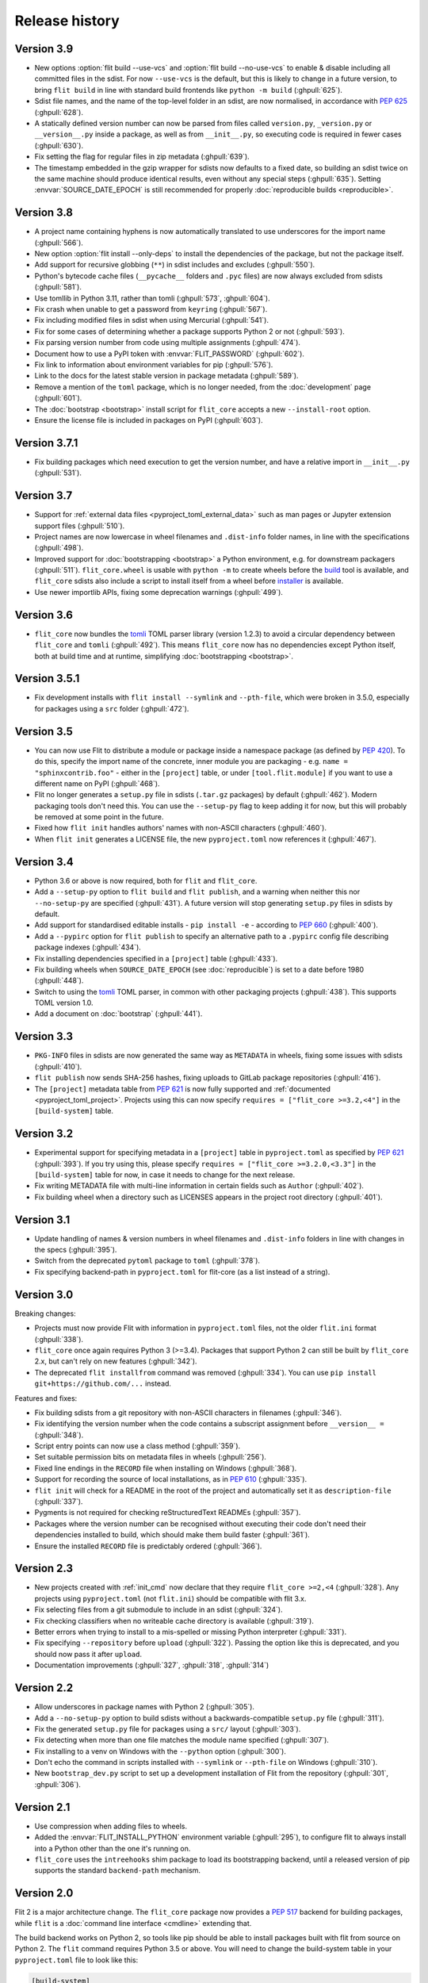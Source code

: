 Release history
===============

Version 3.9
-----------

- New options :option:`flit build --use-vcs` and :option:`flit build --no-use-vcs`
  to enable & disable including all committed files in the sdist. For now
  ``--use-vcs`` is the default, but this is likely to change in a future
  version, to bring ``flit build`` in line with standard build frontends like
  ``python -m build`` (:ghpull:`625`).
- Sdist file names, and the name of the top-level folder in an sdist, are now
  normalised, in accordance with :pep:`625` (:ghpull:`628`).
- A statically defined version number can now be parsed from files called
  ``version.py``, ``_version.py`` or ``__version__.py`` inside a package, as well
  as from ``__init__.py``, so executing code is required in fewer cases
  (:ghpull:`630`).
- Fix setting the flag for regular files in zip metadata (:ghpull:`639`).
- The timestamp embedded in the gzip wrapper for sdists now defaults to a fixed
  date, so building an sdist twice on the same machine should produce identical
  results, even without any special steps (:ghpull:`635`). Setting
  :envvar:`SOURCE_DATE_EPOCH` is still recommended for properly
  :doc:`reproducible builds <reproducible>`.

Version 3.8
-----------

- A project name containing hyphens is now automatically translated to use
  underscores for the import name (:ghpull:`566`).
- New option :option:`flit install --only-deps` to install the dependencies of
  the package, but not the package itself.
- Add support for recursive globbing (``**``) in sdist includes and excludes
  (:ghpull:`550`).
- Python's bytecode cache files (``__pycache__`` folders and ``.pyc`` files)
  are now always excluded from sdists (:ghpull:`581`).
- Use tomllib in Python 3.11, rather than tomli (:ghpull:`573`, :ghpull:`604`).
- Fix crash when unable to get a password from ``keyring`` (:ghpull:`567`).
- Fix including modified files in sdist when using Mercurial (:ghpull:`541`).
- Fix for some cases of determining whether a package supports Python 2 or not
  (:ghpull:`593`).
- Fix parsing version number from code using multiple assignments (:ghpull:`474`).
- Document how to use a PyPI token with :envvar:`FLIT_PASSWORD` (:ghpull:`602`).
- Fix link to information about environment variables for pip (:ghpull:`576`).
- Link to the docs for the latest stable version in package metadata
  (:ghpull:`589`).
- Remove a mention of the ``toml`` package, which is no longer needed, from the
  :doc:`development` page (:ghpull:`601`).
- The :doc:`bootstrap <bootstrap>` install script for ``flit_core`` accepts a
  new ``--install-root`` option.
- Ensure the license file is included in packages on PyPI (:ghpull:`603`).

Version 3.7.1
-------------

- Fix building packages which need execution to get the version number,
  and have a relative import in ``__init__.py`` (:ghpull:`531`).

Version 3.7
-----------

- Support for :ref:`external data files <pyproject_toml_external_data>` such
  as man pages or Jupyter extension support files (:ghpull:`510`).
- Project names are now lowercase in wheel filenames and ``.dist-info`` folder
  names, in line with the specifications (:ghpull:`498`).
- Improved support for :doc:`bootstrapping <bootstrap>` a Python environment,
  e.g. for downstream packagers (:ghpull:`511`). ``flit_core.wheel`` is usable
  with ``python -m`` to create wheels before the `build <https://pypi.org/project/build/>`_
  tool is available, and ``flit_core`` sdists also include a script to install
  itself from a wheel before `installer <https://pypi.org/project/installer/>`_
  is available.
- Use newer importlib APIs, fixing some deprecation warnings (:ghpull:`499`).

Version 3.6
-----------

- ``flit_core`` now bundles the `tomli <https://pypi.org/project/tomli/>`_ TOML
  parser library (version 1.2.3) to avoid a circular dependency between
  ``flit_core`` and ``tomli`` (:ghpull:`492`). This means ``flit_core`` now has
  no dependencies except Python itself, both at build time and at runtime,
  simplifying :doc:`bootstrapping <bootstrap>`.

Version 3.5.1
-------------

- Fix development installs with ``flit install --symlink`` and ``--pth-file``,
  which were broken in 3.5.0, especially for packages using a ``src`` folder
  (:ghpull:`472`).

Version 3.5
-----------

- You can now use Flit to distribute a module or package inside a namespace
  package (as defined by :pep:`420`). To do this, specify the import name of the
  concrete, inner module you are packaging - e.g. ``name = "sphinxcontrib.foo"``
  - either in the ``[project]`` table, or under ``[tool.flit.module]`` if you
  want to use a different name on PyPI (:ghpull:`468`).
- Flit no longer generates a ``setup.py`` file in sdists (``.tar.gz`` packages)
  by default (:ghpull:`462`). Modern packaging tools don't need this. You can
  use the ``--setup-py`` flag to keep adding it for now, but this will probably
  be removed at some point in the future.
- Fixed how ``flit init`` handles authors' names with non-ASCII characters
  (:ghpull:`460`).
- When ``flit init`` generates a LICENSE file, the new ``pyproject.toml`` now
  references it (:ghpull:`467`).

Version 3.4
-----------

- Python 3.6 or above is now required, both for ``flit`` and ``flit_core``.
- Add a ``--setup-py`` option to ``flit build`` and ``flit publish``, and a
  warning when neither this nor ``--no-setup-py`` are specified (:ghpull:`431`).
  A future version will stop generating ``setup.py`` files in sdists by default.
- Add support for standardised editable installs - ``pip install -e`` -
  according to :pep:`660` (:ghpull:`400`).
- Add a ``--pypirc`` option for ``flit publish`` to specify an alternative path
  to a ``.pypirc`` config file describing package indexes (:ghpull:`434`).
- Fix installing dependencies specified in a ``[project]`` table (:ghpull:`433`).
- Fix building wheels when ``SOURCE_DATE_EPOCH`` (see :doc:`reproducible`) is
  set to a date before 1980 (:ghpull:`448`).
- Switch to using the `tomli <https://pypi.org/project/tomli/>`_ TOML parser,
  in common with other packaging projects (:ghpull:`438`).
  This supports TOML version 1.0.
- Add a document on :doc:`bootstrap` (:ghpull:`441`).

Version 3.3
-----------

- ``PKG-INFO`` files in sdists are now generated the same way as ``METADATA`` in
  wheels, fixing some issues with sdists (:ghpull:`410`).
- ``flit publish`` now sends SHA-256 hashes, fixing uploads to GitLab package
  repositories (:ghpull:`416`).
- The ``[project]`` metadata table from :pep:`621` is now fully supported and
  :ref:`documented <pyproject_toml_project>`. Projects using this can now
  specify ``requires = ["flit_core >=3.2,<4"]`` in the ``[build-system]`` table.

Version 3.2
-----------

- Experimental support for specifying metadata in a ``[project]`` table in
  ``pyproject.toml`` as specified by :pep:`621` (:ghpull:`393`). If you try
  using this, please specify ``requires = ["flit_core >=3.2.0,<3.3"]`` in the
  ``[build-system]`` table for now, in case it needs to change for the next
  release.
- Fix writing METADATA file with multi-line information in certain fields
  such as ``Author`` (:ghpull:`402`).
- Fix building wheel when a directory such as LICENSES appears in the project
  root directory (:ghpull:`401`).

Version 3.1
-----------

- Update handling of names & version numbers in wheel filenames and
  ``.dist-info`` folders in line with changes in the specs (:ghpull:`395`).
- Switch from the deprecated ``pytoml`` package to ``toml`` (:ghpull:`378`).
- Fix specifying backend-path in ``pyproject.toml`` for flit-core (as a list
  instead of a string).

Version 3.0
-----------

Breaking changes:

- Projects must now provide Flit with information in ``pyproject.toml`` files,
  not the older ``flit.ini`` format (:ghpull:`338`).
- ``flit_core`` once again requires Python 3 (>=3.4). Packages that support
  Python 2 can still be built by ``flit_core`` 2.x, but can't rely on new
  features (:ghpull:`342`).
- The deprecated ``flit installfrom`` command was removed (:ghpull:`334`).
  You can use ``pip install git+https://github.com/...`` instead.

Features and fixes:

- Fix building sdists from a git repository with non-ASCII characters in
  filenames (:ghpull:`346`).
- Fix identifying the version number when the code contains a subscript
  assignment before ``__version__ =`` (:ghpull:`348`).
- Script entry points can now use a class method (:ghpull:`359`).
- Set suitable permission bits on metadata files in wheels (:ghpull:`256`).
- Fixed line endings in the ``RECORD`` file when installing on Windows
  (:ghpull:`368`).
- Support for recording the source of local installations, as in :pep:`610`
  (:ghpull:`335`).
- ``flit init`` will check for a README in the root of the project and
  automatically set it as ``description-file`` (:ghpull:`337`).
- Pygments is not required for checking reStructuredText READMEs (:ghpull:`357`).
- Packages where the version number can be recognised without executing their
  code don't need their dependencies installed to build, which should make them
  build faster (:ghpull:`361`).
- Ensure the installed ``RECORD`` file is predictably ordered (:ghpull:`366`).

Version 2.3
-----------

- New projects created with :ref:`init_cmd` now declare that they require
  ``flit_core >=2,<4`` (:ghpull:`328`). Any projects using ``pyproject.toml``
  (not ``flit.ini``) should be compatible with flit 3.x.
- Fix selecting files from a git submodule to include in an sdist
  (:ghpull:`324`).
- Fix checking classifiers when no writeable cache directory is available
  (:ghpull:`319`).
- Better errors when trying to install to a mis-spelled or missing Python
  interpreter (:ghpull:`331`).
- Fix specifying ``--repository`` before ``upload`` (:ghpull:`322`). Passing the
  option like this is deprecated, and you should now pass it after ``upload``.
- Documentation improvements (:ghpull:`327`, :ghpull:`318`, :ghpull:`314`)

Version 2.2
-----------

- Allow underscores in package names with Python 2 (:ghpull:`305`).
- Add a ``--no-setup-py`` option to build sdists without a backwards-compatible
  ``setup.py`` file (:ghpull:`311`).
- Fix the generated ``setup.py`` file for packages using a ``src/`` layout
  (:ghpull:`303`).
- Fix detecting when more than one file matches the module name specified
  (:ghpull:`307`).
- Fix installing to a venv on Windows with the ``--python`` option
  (:ghpull:`300`).
- Don't echo the command in scripts installed with ``--symlink`` or
  ``--pth-file`` on Windows (:ghpull:`310`).
- New ``bootstrap_dev.py`` script to set up a development installation of Flit
  from the repository (:ghpull:`301`, :ghpull:`306`).

Version 2.1
-----------

- Use compression when adding files to wheels.
- Added the :envvar:`FLIT_INSTALL_PYTHON` environment variable (:ghpull:`295`),
  to configure flit to always install into a Python other than the one it's
  running on.
- ``flit_core`` uses the ``intreehooks`` shim package to load its bootstrapping
  backend, until a released version of pip supports the standard
  ``backend-path`` mechanism.

Version 2.0
-----------

Flit 2 is a major architecture change. The ``flit_core`` package now provides
a :pep:`517` backend for building packages, while ``flit`` is a
:doc:`command line interface <cmdline>` extending that.

The build backend works on Python 2, so tools like pip should be able to install
packages built with flit from source on Python 2.
The ``flit`` command requires Python 3.5 or above.
You will need to change the build-system table in your ``pyproject.toml`` file
to look like this:

.. code-block:: toml

    [build-system]
    requires = ["flit_core >=2,<4"]
    build-backend = "flit_core.buildapi"

Other changes include:

- Support for storing your code under a ``src/`` folder (:ghpull:`260`).
  You don't need to change any configuration if you do this.
- Options to control what files are included in an sdist - see
  :ref:`pyproject_toml_sdist` for the details.
- Requirements can specify a URL 'direct reference', as an alternative to a
  version number, with the syntax defined in :pep:`440`:
  ``requests @ https://example.com/requests-2.22.0.tar.gz``.
- Fix the shebang of scripts installed with the ``--python`` option and the
  ``--symlink`` flag (:ghpull:`286`).
- Installing with ``--deps develop`` now installs normal dependencies
  as well as development dependencies.
- Author email is no longer required in the metadata table (:ghpull:`289`).
- More error messages are now shown without a traceback (:ghpull:`254`)

Version 1.3
-----------

- Fix for building sdists from a subdirectory in a Mercurial repository
  (:ghpull:`233`).
- Fix for getting the docstring and version from modules defining their encoding
  (:ghpull:`239`).
- Fix for installing packages with ``flit installfrom`` (:ghpull:`221`).
- Packages with requirements no longer get a spurious ``Provides-Extra: .none``
  metadata entry (:ghissue:`228`).
- Better check of whether ``python-requires`` includes any Python 2 version
  (:ghpull:`232`).
- Better check of home page URLs in ``flit init`` (:ghpull:`230`).
- Better error message when the description file is not found (:ghpull:`234`).
- Updated a help message to refer to ``pyproject.toml`` (:ghpull:`240`).
- Improve tests of ``flit init`` (:ghpull:`229`).

Version 1.2.1
-------------

- Fix for installing packages with ``flit install``.
- Make ``requests_download`` an extra dependency, to avoid a circular build
  dependency. To use ``flit installfrom``, you can install with
  ``pip install flit[installfrom]``. Note that the ``installfrom`` subcommand
  is deprecated, as it will soon be possible to use pip to install Flit projects
  directly from a VCS URL.

Version 1.2
-----------

- Fixes for packages specifying ``requires-extra``: sdists should now work, and
  environment markers can be used together with ``requires-extra``.
- Fix running ``flit installfrom`` without a config file present in the
  working directory.
- The error message for a missing or empty docstring tells you what file
  the docstring should be in.
- Improvements to documentation on version selectors for requirements.

Version 1.1
-----------

- Packages can now have 'extras', specified as ``requires-extra`` in the
  :doc:`pyproject.toml file <pyproject_toml>`. These are additional dependencies
  for optional features.
- The ``home-page`` metadata field is no longer required.
- Additional project URLs are now validated.
- ``flit -V`` is now equivalent to ``flit --version``.
- Various improvements to documentation.

Version 1.0
-----------

- The description file may now be written in reStructuredText, Markdown or
  plain text. The file extension should indicate which of these formats it is
  (``.rst``, ``.md`` or ``.txt``). Previously, only reStructuredText was
  officially supported.
- Multiple links (e.g. documentation, bug tracker) can now be specified in a
  new :ref:`[tool.flit.metadata.urls] section <pyproject_toml_urls>` of
  ``pyproject.toml``.
- Dependencies are now correctly installed to the target Python when you use
  the ``--symlink`` or ``--pth-file`` options.
- Dependencies are only installed to the Python where Flit is running if
  it fails to get the docstring and version number without them.
- The commands deprecated in 0.13—``flit wheel``, ``flit sdist`` and
  ``flit register``—have been removed.

Although version 1.0 sounds like a milestone, there's nothing that makes this
release especially significant. It doesn't represent a step change in stability
or completeness. Flit has been gradually maturing for some time, and I chose
this point to end the series of 0.x version numbers.

Version 0.13
------------

- Better validation of several metadata fields (``dist-name``, ``requires``,
  ``requires-python``, ``home-page``), and of the version number.
- New :envvar:`FLIT_ALLOW_INVALID` environment variable to ignore validation
  failures in case they go wrong.
- The list of valid classifiers is now fetched from Warehouse (https://pypi.org),
  rather than the older https://pypi.python.org site.
- Deprecated ``flit wheel`` and ``flit sdist`` subcommands: use
  :ref:`build_cmd`.
- Deprecated ``flit register``: you can no longer register a package separately
  from uploading it.

Version 0.12.3
--------------

- Fix building and installing packages with a ``-`` in the distribution name.
- Fix numbering in README.

Version 0.12.2
--------------

- New tool to convert ``flit.ini`` to ``pyproject.toml``::

      python3 -m flit.tomlify

- Use the PAX tar format for sdists, as specified by PEP 517.

Version 0.12.1
--------------

- Restore dependency on ``zipfile36`` backport package.
- Add some missing options to documentation of ``flit install`` subcommand.
- Rearrange environment variables in the docs.

Version 0.12
------------

- Switch the config to ``pyproject.toml`` by default instead of ``flit.ini``,
  and implement the PEP 517 API.
- A new option ``--pth-file`` allows for development installation on Windows
  (where ``--symlink`` usually won't work).
- Normalise file permissions in the zip file, making builds more reproducible
  across different systems.
- Sdists (.tar.gz packages) can now also be reproducibly built by setting
  :envvar:`SOURCE_DATE_EPOCH`.
- For most modules, Flit can now extract the version number and docstring
  without importing it. It will still fall back to importing where getting
  these from the AST fails.
- ``flit build`` will build the wheel from the sdist, helping to ensure that
  files aren't left out of the sdist.
- All list fields in the INI file now ignore blank lines (``requires``,
  ``dev-requires``, ``classifiers``).
- Fix the path separator in the ``RECORD`` file of a wheel built on Windows.
- Some minor fixes to building reproducible wheels.
- If building a wheel fails, the temporary file created will be cleaned up.
- Various improvements to docs and README.

Version 0.11.4
--------------

- Explicitly open various files as UTF-8, rather than relying on locale
  encoding.
- Link to docs from README.
- Better test coverage, and a few minor fixes for problems revealed by tests.

Version 0.11.3
--------------

- Fixed a bug causing failed uploads when the password is entered in the
  terminal.

Version 0.11.2
--------------

- A couple of behaviour changes when uploading to warehouse.

Version 0.11.1
--------------

- Fixed a bug when you use flit to build an sdist from a subdirectory inside a
  VCS checkout. The VCS is now correctly detected.
- Fix the rst checker for newer versions of docutils, by upgrading the bundled
  copy of readme_renderer.

Version 0.11
------------

- Flit can now build sdists (tarballs) and upload them to PyPI, if your code is
  in a git or mercurial repository. There are new commands:

  - ``flit build`` builds both a wheel and an sdist.
  - ``flit publish`` builds and uploads a wheel and an sdist.

- Smarter ways of getting the information needed for upload:

  - If you have the `keyring <https://github.com/jaraco/keyring>`_ package
    installed, flit can use it to store your password, rather than keeping it
    in plain text in ``~/.pypirc``.
  - If ``~/.pypirc`` does not already exist, and you are prompted for your
    username, flit will write it into that file.
  - You can provide the information as environment variables:
    :envvar:`FLIT_USERNAME`, :envvar:`FLIT_PASSWORD` and :envvar:`FLIT_INDEX_URL`.
    Use this to upload packages from a CI service, for instance.

- Include 'LICENSE' or 'COPYING' files in wheels.
- Fix for ``flit install --symlink`` inside a virtualenv.


Version 0.10
------------

- Downstream packagers can use the :envvar:`FLIT_NO_NETWORK` environment
  variable to stop flit downloading data from the network.

Version 0.9
-----------

- ``flit install`` and ``flit installfrom`` now take an optional ``--python`` argument,
  with the path to the Python executable you want to install it for.
  Using this, you can install modules to Python 2.
- Installing a module normally (without ``--symlink``) builds a wheel and uses
  pip to install it, which should work better in some corner cases.

Version 0.8
-----------

- A new ``flit installfrom`` subcommand to install a project from a source
  archive, such as from Github.
- :doc:`Reproducible builds <reproducible>` - you can produce byte-for-byte
  identical wheels.
- A warning for non-canonical version numbers according to `PEP 440
  <https://www.python.org/dev/peps/pep-0440/>`__.
- Fix for installing projects on Windows.
- Better error message when module docstring is only whitespace.

Version 0.7
-----------

- A new ``dev-requires`` field in the config file for development requirements,
  used when doing ``flit install``.
- Added a ``--deps`` option for ``flit install`` to control which dependencies
  are installed.
- Flit can now be invoked with ``python -m flit``.

Version 0.6
-----------

- ``flit install`` now ensures requirements specified in ``flit.ini`` are
  installed, using pip.
- If you specify a description file, flit now warns you if it's not valid
  reStructuredText (since invalid reStructuredText is treated as plain text on
  PyPI).
- Improved the error message for mis-spelled keys in ``flit.ini``.

Version 0.5
-----------

- A new ``flit init`` command to quickly define the essential basic metadata
  for a package.
- Support for entry points.
- A new ``flit register`` command to register a package without uploading it,
  for when you want to claim a name before you're ready to release.
- Added a ``--repository`` option for specifying an alternative PyPI instance.
- Added a ``--debug`` flag to show debug-level log messages.
- Better error messages when the module docstring or ``__version__`` is missing.

Version 0.4
-----------

- Users can now specify ``dist-name`` in the config file if they need to use
  different names on PyPI and for imports.
- Classifiers are now checked against a locally cached list of valid
  classifiers.
- Packages can be locally installed into environments for development.
- Local installation now creates a PEP 376 ``.dist-info`` folder instead of
  ``.egg-info``.
